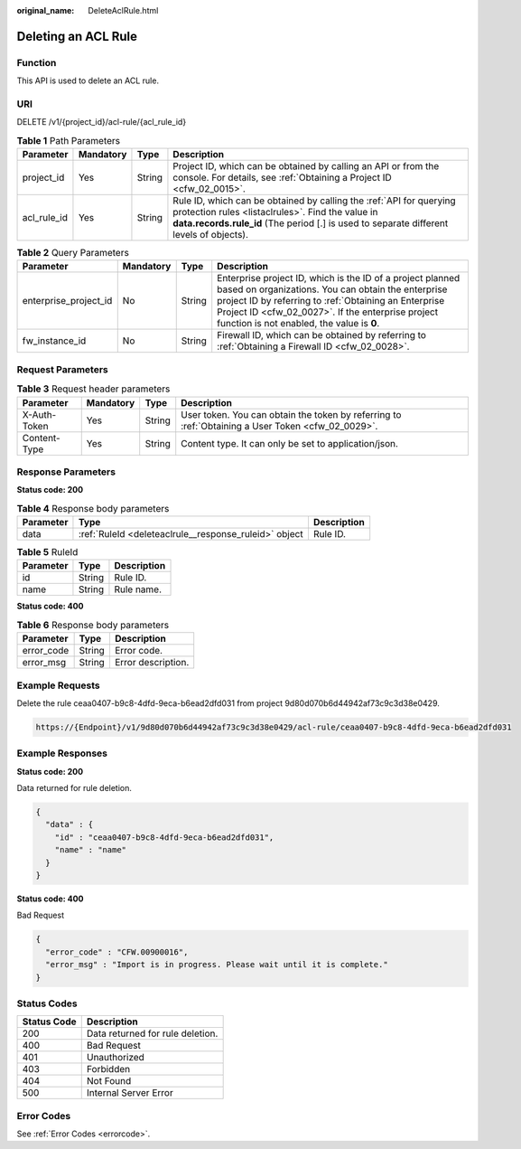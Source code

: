 :original_name: DeleteAclRule.html

.. _DeleteAclRule:

Deleting an ACL Rule
====================

Function
--------

This API is used to delete an ACL rule.

URI
---

DELETE /v1/{project_id}/acl-rule/{acl_rule_id}

.. table:: **Table 1** Path Parameters

   +-------------+-----------+--------+---------------------------------------------------------------------------------------------------------------------------------------------------------------------------------------------------------------------+
   | Parameter   | Mandatory | Type   | Description                                                                                                                                                                                                         |
   +=============+===========+========+=====================================================================================================================================================================================================================+
   | project_id  | Yes       | String | Project ID, which can be obtained by calling an API or from the console. For details, see :ref:`Obtaining a Project ID <cfw_02_0015>`.                                                                              |
   +-------------+-----------+--------+---------------------------------------------------------------------------------------------------------------------------------------------------------------------------------------------------------------------+
   | acl_rule_id | Yes       | String | Rule ID, which can be obtained by calling the :ref:`API for querying protection rules <listaclrules>`. Find the value in **data.records.rule_id** (The period [.] is used to separate different levels of objects). |
   +-------------+-----------+--------+---------------------------------------------------------------------------------------------------------------------------------------------------------------------------------------------------------------------+

.. table:: **Table 2** Query Parameters

   +-----------------------+-----------+--------+------------------------------------------------------------------------------------------------------------------------------------------------------------------------------------------------------------------------------------------------------------------------------+
   | Parameter             | Mandatory | Type   | Description                                                                                                                                                                                                                                                                  |
   +=======================+===========+========+==============================================================================================================================================================================================================================================================================+
   | enterprise_project_id | No        | String | Enterprise project ID, which is the ID of a project planned based on organizations. You can obtain the enterprise project ID by referring to :ref:`Obtaining an Enterprise Project ID <cfw_02_0027>`. If the enterprise project function is not enabled, the value is **0**. |
   +-----------------------+-----------+--------+------------------------------------------------------------------------------------------------------------------------------------------------------------------------------------------------------------------------------------------------------------------------------+
   | fw_instance_id        | No        | String | Firewall ID, which can be obtained by referring to :ref:`Obtaining a Firewall ID <cfw_02_0028>`.                                                                                                                                                                             |
   +-----------------------+-----------+--------+------------------------------------------------------------------------------------------------------------------------------------------------------------------------------------------------------------------------------------------------------------------------------+

Request Parameters
------------------

.. table:: **Table 3** Request header parameters

   +--------------+-----------+--------+---------------------------------------------------------------------------------------------------+
   | Parameter    | Mandatory | Type   | Description                                                                                       |
   +==============+===========+========+===================================================================================================+
   | X-Auth-Token | Yes       | String | User token. You can obtain the token by referring to :ref:`Obtaining a User Token <cfw_02_0029>`. |
   +--------------+-----------+--------+---------------------------------------------------------------------------------------------------+
   | Content-Type | Yes       | String | Content type. It can only be set to application/json.                                             |
   +--------------+-----------+--------+---------------------------------------------------------------------------------------------------+

Response Parameters
-------------------

**Status code: 200**

.. table:: **Table 4** Response body parameters

   +-----------+-------------------------------------------------------+-------------+
   | Parameter | Type                                                  | Description |
   +===========+=======================================================+=============+
   | data      | :ref:`RuleId <deleteaclrule__response_ruleid>` object | Rule ID.    |
   +-----------+-------------------------------------------------------+-------------+

.. _deleteaclrule__response_ruleid:

.. table:: **Table 5** RuleId

   ========= ====== ===========
   Parameter Type   Description
   ========= ====== ===========
   id        String Rule ID.
   name      String Rule name.
   ========= ====== ===========

**Status code: 400**

.. table:: **Table 6** Response body parameters

   ========== ====== ==================
   Parameter  Type   Description
   ========== ====== ==================
   error_code String Error code.
   error_msg  String Error description.
   ========== ====== ==================

Example Requests
----------------

Delete the rule ceaa0407-b9c8-4dfd-9eca-b6ead2dfd031 from project 9d80d070b6d44942af73c9c3d38e0429.

.. code-block::

   https://{Endpoint}/v1/9d80d070b6d44942af73c9c3d38e0429/acl-rule/ceaa0407-b9c8-4dfd-9eca-b6ead2dfd031

Example Responses
-----------------

**Status code: 200**

Data returned for rule deletion.

.. code-block::

   {
     "data" : {
       "id" : "ceaa0407-b9c8-4dfd-9eca-b6ead2dfd031",
       "name" : "name"
     }
   }

**Status code: 400**

Bad Request

.. code-block::

   {
     "error_code" : "CFW.00900016",
     "error_msg" : "Import is in progress. Please wait until it is complete."
   }

Status Codes
------------

=========== ================================
Status Code Description
=========== ================================
200         Data returned for rule deletion.
400         Bad Request
401         Unauthorized
403         Forbidden
404         Not Found
500         Internal Server Error
=========== ================================

Error Codes
-----------

See :ref:`Error Codes <errorcode>`.
